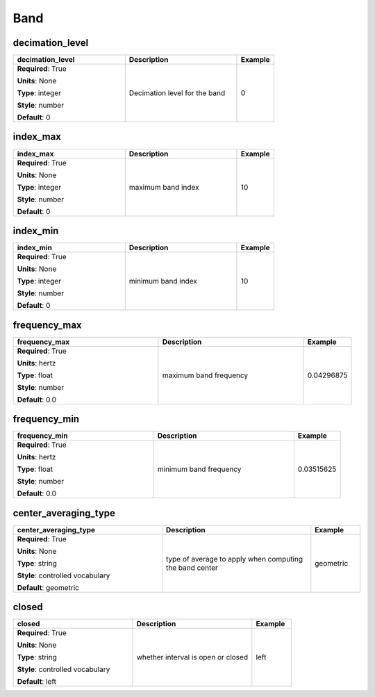 .. role:: red
.. role:: blue
.. role:: navy

Band
====


:navy:`decimation_level`
~~~~~~~~~~~~~~~~~~~~~~~~

.. container::

   .. table::
       :class: tight-table
       :widths: 45 45 15

       +----------------------------------------------+-----------------------------------------------+----------------+
       | **decimation_level**                         | **Description**                               | **Example**    |
       +==============================================+===============================================+================+
       | **Required**: :red:`True`                    | Decimation level for the band                 | 0              |
       |                                              |                                               |                |
       | **Units**: None                              |                                               |                |
       |                                              |                                               |                |
       | **Type**: integer                            |                                               |                |
       |                                              |                                               |                |
       | **Style**: number                            |                                               |                |
       |                                              |                                               |                |
       | **Default**: 0                               |                                               |                |
       |                                              |                                               |                |
       |                                              |                                               |                |
       +----------------------------------------------+-----------------------------------------------+----------------+

:navy:`index_max`
~~~~~~~~~~~~~~~~~

.. container::

   .. table::
       :class: tight-table
       :widths: 45 45 15

       +----------------------------------------------+-----------------------------------------------+----------------+
       | **index_max**                                | **Description**                               | **Example**    |
       +==============================================+===============================================+================+
       | **Required**: :red:`True`                    | maximum band index                            | 10             |
       |                                              |                                               |                |
       | **Units**: None                              |                                               |                |
       |                                              |                                               |                |
       | **Type**: integer                            |                                               |                |
       |                                              |                                               |                |
       | **Style**: number                            |                                               |                |
       |                                              |                                               |                |
       | **Default**: 0                               |                                               |                |
       |                                              |                                               |                |
       |                                              |                                               |                |
       +----------------------------------------------+-----------------------------------------------+----------------+

:navy:`index_min`
~~~~~~~~~~~~~~~~~

.. container::

   .. table::
       :class: tight-table
       :widths: 45 45 15

       +----------------------------------------------+-----------------------------------------------+----------------+
       | **index_min**                                | **Description**                               | **Example**    |
       +==============================================+===============================================+================+
       | **Required**: :red:`True`                    | minimum band index                            | 10             |
       |                                              |                                               |                |
       | **Units**: None                              |                                               |                |
       |                                              |                                               |                |
       | **Type**: integer                            |                                               |                |
       |                                              |                                               |                |
       | **Style**: number                            |                                               |                |
       |                                              |                                               |                |
       | **Default**: 0                               |                                               |                |
       |                                              |                                               |                |
       |                                              |                                               |                |
       +----------------------------------------------+-----------------------------------------------+----------------+

:navy:`frequency_max`
~~~~~~~~~~~~~~~~~~~~~

.. container::

   .. table::
       :class: tight-table
       :widths: 45 45 15

       +----------------------------------------------+-----------------------------------------------+----------------+
       | **frequency_max**                            | **Description**                               | **Example**    |
       +==============================================+===============================================+================+
       | **Required**: :red:`True`                    | maximum band frequency                        | 0.04296875     |
       |                                              |                                               |                |
       | **Units**: hertz                             |                                               |                |
       |                                              |                                               |                |
       | **Type**: float                              |                                               |                |
       |                                              |                                               |                |
       | **Style**: number                            |                                               |                |
       |                                              |                                               |                |
       | **Default**: 0.0                             |                                               |                |
       |                                              |                                               |                |
       |                                              |                                               |                |
       +----------------------------------------------+-----------------------------------------------+----------------+

:navy:`frequency_min`
~~~~~~~~~~~~~~~~~~~~~

.. container::

   .. table::
       :class: tight-table
       :widths: 45 45 15

       +----------------------------------------------+-----------------------------------------------+----------------+
       | **frequency_min**                            | **Description**                               | **Example**    |
       +==============================================+===============================================+================+
       | **Required**: :red:`True`                    | minimum band frequency                        | 0.03515625     |
       |                                              |                                               |                |
       | **Units**: hertz                             |                                               |                |
       |                                              |                                               |                |
       | **Type**: float                              |                                               |                |
       |                                              |                                               |                |
       | **Style**: number                            |                                               |                |
       |                                              |                                               |                |
       | **Default**: 0.0                             |                                               |                |
       |                                              |                                               |                |
       |                                              |                                               |                |
       +----------------------------------------------+-----------------------------------------------+----------------+

:navy:`center_averaging_type`
~~~~~~~~~~~~~~~~~~~~~~~~~~~~~

.. container::

   .. table::
       :class: tight-table
       :widths: 45 45 15

       +----------------------------------------------+-----------------------------------------------+----------------+
       | **center_averaging_type**                    | **Description**                               | **Example**    |
       +==============================================+===============================================+================+
       | **Required**: :red:`True`                    | type of average to apply when computing the   | geometric      |
       |                                              | band center                                   |                |
       | **Units**: None                              |                                               |                |
       |                                              |                                               |                |
       | **Type**: string                             |                                               |                |
       |                                              |                                               |                |
       | **Style**: controlled vocabulary             |                                               |                |
       |                                              |                                               |                |
       | **Default**: geometric                       |                                               |                |
       |                                              |                                               |                |
       |                                              |                                               |                |
       +----------------------------------------------+-----------------------------------------------+----------------+

:navy:`closed`
~~~~~~~~~~~~~~

.. container::

   .. table::
       :class: tight-table
       :widths: 45 45 15

       +----------------------------------------------+-----------------------------------------------+----------------+
       | **closed**                                   | **Description**                               | **Example**    |
       +==============================================+===============================================+================+
       | **Required**: :red:`True`                    | whether interval is open or closed            | left           |
       |                                              |                                               |                |
       | **Units**: None                              |                                               |                |
       |                                              |                                               |                |
       | **Type**: string                             |                                               |                |
       |                                              |                                               |                |
       | **Style**: controlled vocabulary             |                                               |                |
       |                                              |                                               |                |
       | **Default**: left                            |                                               |                |
       |                                              |                                               |                |
       |                                              |                                               |                |
       +----------------------------------------------+-----------------------------------------------+----------------+
